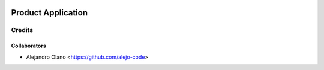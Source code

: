 .. image:: https://img.shields.io/badge/licence-AGPL--3-blue.svg
   :target: http://www.gnu.org/licenses/agpl-3.0-standalone.html
   :alt: License: AGPL-3

=================
Product Application
=================

Credits
-------

Collaborators
=============

* Alejandro Olano <https://github.com/alejo-code>
